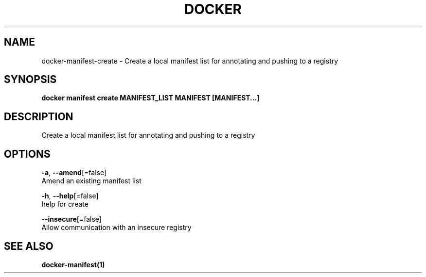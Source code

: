.TH "DOCKER" "1" "Aug 2018" "Docker Community" "" 
.nh
.ad l


.SH NAME
.PP
docker\-manifest\-create \- Create a local manifest list for annotating and pushing to a registry


.SH SYNOPSIS
.PP
\fBdocker manifest create MANIFEST\_LIST MANIFEST [MANIFEST...]\fP


.SH DESCRIPTION
.PP
Create a local manifest list for annotating and pushing to a registry


.SH OPTIONS
.PP
\fB\-a\fP, \fB\-\-amend\fP[=false]
    Amend an existing manifest list

.PP
\fB\-h\fP, \fB\-\-help\fP[=false]
    help for create

.PP
\fB\-\-insecure\fP[=false]
    Allow communication with an insecure registry


.SH SEE ALSO
.PP
\fBdocker\-manifest(1)\fP
